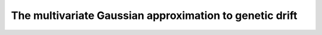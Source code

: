 The multivariate Gaussian approximation to genetic drift
===========================================================================================
